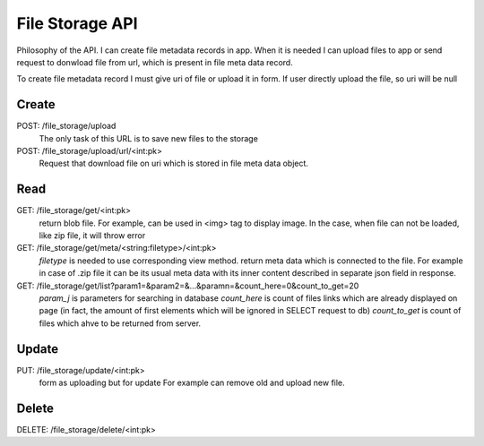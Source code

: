 File Storage API
================

Philosophy of the API.
I can create file metadata records in app. When it is needed I can upload files to app or 
send request to donwload file from url, which is present in file meta data record.

To create file metadata record I must give uri of file or upload it in form.
If user directly upload the file, so uri will be null


Create
------ 

POST: /file_storage/upload
    The only task of this URL is to save new files to the storage
POST: /file_storage/upload/url/<int:pk>
    Request that download file on uri which is stored in file meta data object.

Read
----

GET: /file_storage/get/<int:pk>
    return blob file.
    For example, can be used in <img> tag to display image.
    In the case, when file can not be loaded, like zip file, it will throw error

GET: /file_storage/get/meta/<string:filetype>/<int:pk>
    `filetype` is needed to use corresponding view method.
    return meta data which is connected to the file.
    For example in case of .zip file it can be its usual meta data with its inner content described
    in separate json field in response.
GET: /file_storage/get/list?param1=&param2=&...&paramn=&count_here=0&count_to_get=20
    `param_j` is parameters for searching in database 
    `count_here` is count of files links which are already displayed on page (in fact, the amount
    of first elements which will be ignored in SELECT request to db)
    `count_to_get` is count of files which ahve to be returned from server.


Update
------

PUT: /file_storage/update/<int:pk>
    form as uploading but for update
    For example can remove old and upload new file.


Delete
------

DELETE: /file_storage/delete/<int:pk>
